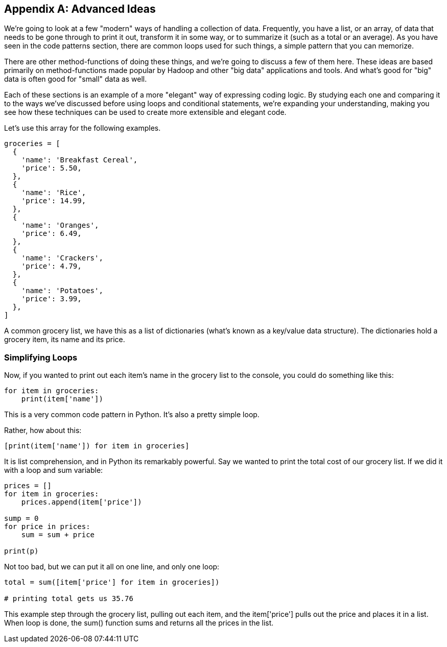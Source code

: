 
[appendix]
== Advanced Ideas

We're going to look at a few "modern" ways of handling a collection of data. 
Frequently, you have a list, or an array, of data that needs to be gone through to print it out, transform it in some way, or to summarize it (such as a total or an average). 
As you have seen in the code patterns section, there are common loops used for such things, a simple pattern that you can memorize.

There are other method-functions of doing these things, and we're going to discuss a few of them here.
These ideas are based primarily on method-functions made popular by Hadoop and other "big data" applications and tools.
And what's good for "big" data is often good for "small" data as well.

Each of these sections is an example of a more "elegant" way of expressing coding logic.
By studying each one and comparing it to the ways we've discussed before using loops and conditional statements, we're expanding your understanding, making you see how these techniques can be used to create more extensible and elegant code.

Let's use this array for the following examples. 

[source]
----
groceries = [
  {
    'name': 'Breakfast Cereal',
    'price': 5.50,
  },
  {
    'name': 'Rice',
    'price': 14.99,
  },
  {
    'name': 'Oranges',
    'price': 6.49,
  },
  {
    'name': 'Crackers',
    'price': 4.79,
  },
  {
    'name': 'Potatoes',
    'price': 3.99,
  },
]
----

A common grocery list, we have this as a list of dictionaries (what's known as a key/value data structure). The dictionaries hold a grocery item, its name and its price.

=== Simplifying Loops

Now, if you wanted to print out each item's name in the grocery list to the console, you could do something like this: 

[source]
----
for item in groceries:
    print(item['name'])
----

This is a very common code pattern in Python. It's also a pretty simple loop.

Rather, how about this:

[source]
----
[print(item['name']) for item in groceries]
----

It is list comprehension, and in Python its remarkably powerful. 
Say we wanted to print the total cost of our grocery list.
If we did it with a loop and sum variable:

[source]
----
prices = []
for item in groceries:
    prices.append(item['price'])

sump = 0
for price in prices:
    sum = sum + price

print(p)
----

Not too bad, but we can put it all on one line, and only one loop:

[source]
----
total = sum([item['price'] for item in groceries])

# printing total gets us 35.76
----

This example step through the grocery list, pulling out each item, and the item['price'] pulls out the price and places it in a list.
When loop is done, the sum() function sums and returns all the prices in the list.
